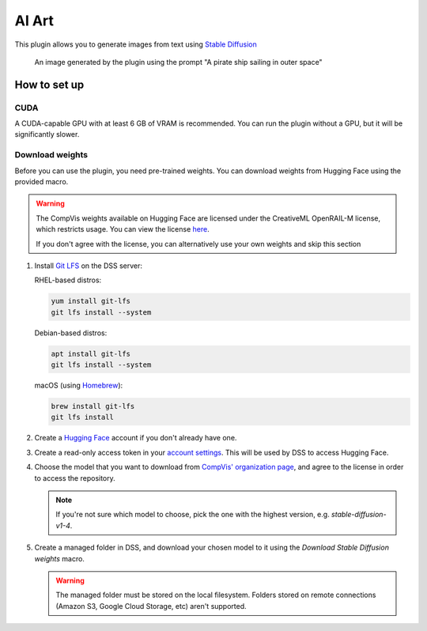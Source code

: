 AI Art
%%%%%%

.. TODO: add images
.. TODO: add documentation for the recipes

This plugin allows you to generate images from text using
`Stable Diffusion <stable-diffusion-wiki_>`_

.. figure:: /_static/pirate-ship.png
   :alt: A pirate ship sailing in outer space

   An image generated by the plugin using the prompt "A pirate ship
   sailing in outer space"

How to set up
=============

CUDA
----
A CUDA-capable GPU with at least 6 GB of VRAM is recommended.
You can run the plugin without a GPU, but it will be significantly slower.

.. TODO: add documentation about installing CUDA
.. TODO: also mention cuDNN if needed. unsure if it's required

Download weights
----------------
Before you can use the plugin, you need pre-trained weights. You can download
weights from Hugging Face using the provided macro.

.. warning::
   The CompVis weights available on Hugging Face are licensed under the
   CreativeML OpenRAIL-M license, which restricts usage. You can view the
   license `here <compvis-license_>`_.

   If you don't agree with the license, you can alternatively use your own
   weights and skip this section

#.  Install `Git LFS <git-lfs_>`_ on the DSS server:

    RHEL-based distros:

    .. code-block:: bash

       yum install git-lfs
       git lfs install --system

    Debian-based distros:

    .. code-block:: bash

       apt install git-lfs
       git lfs install --system

    macOS (using `Homebrew <homebrew_>`_):

    .. code-block:: bash

       brew install git-lfs
       git lfs install

#.  Create a `Hugging Face <hugging-face-sign-up_>`_ account if you don't
    already have one.

#.  Create a read-only access token in your
    `account settings <hugging-face-token-settings_>`_. This will be used by DSS
    to access Hugging Face.

#.  Choose the model that you want to download from
    `CompVis' organization page <compvis_>`_, and agree to the license in order
    to access the repository.

    .. note::
       If you're not sure which model to choose, pick the one with the highest
       version, e.g. *stable-diffusion-v1-4*.

#.  Create a managed folder in DSS, and download your chosen model to it using
    the *Download Stable Diffusion weights* macro.

    .. warning::
       The managed folder must be stored on the local filesystem. Folders stored
       on remote connections (Amazon S3, Google Cloud Storage, etc) aren't
       supported.

.. _hugging-face-sign-up: https://huggingface.co/join
.. _hugging-face-token-settings: https://huggingface.co/settings/tokens
.. _compvis: https://huggingface.co/CompVis
.. _compvis-license: https://huggingface.co/spaces/CompVis/stable-diffusion-license
.. _git-lfs: https://git-lfs.github.com/
.. _stable-diffusion-wiki: https://en.wikipedia.org/wiki/Stable_Diffusion
.. _homebrew: https://brew.sh/
